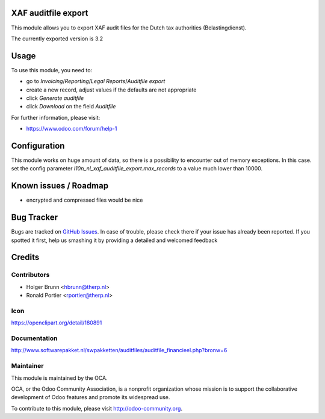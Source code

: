 XAF auditfile export
====================

This module allows you to export XAF audit files for the Dutch tax
authorities (Belastingdienst).

The currently exported version is 3.2

Usage
=====

To use this module, you need to:

* go to `Invoicing`/`Reporting`/`Legal Reports`/`Auditfile export`
* create a new record, adjust values if the defaults are not appropriate
* click `Generate auditfile`
* click `Download` on the field `Auditfile`

For further information, please visit:

* https://www.odoo.com/forum/help-1

Configuration
=============

This module works on huge amount of data, so there is a possibility to
encounter out of memory exceptions. In this case. set the config parameter
`l10n_nl_xaf_auditfile_export.max_records` to a value much lower than 10000.

Known issues / Roadmap
======================

* encrypted and compressed files would be nice


Bug Tracker
===========

Bugs are tracked on
`GitHub Issues <https://github.com/oca/l10n-netherlands/issues>`_.
In case of trouble, please check there if your issue has already been
reported. If you spotted it first, help us smashing it by providing a
detailed and welcomed feedback


Credits
=======

Contributors
------------

* Holger Brunn <hbrunn@therp.nl>
* Ronald Portier <rportier@therp.nl>

Icon
----

https://openclipart.org/detail/180891

Documentation
-------------

http://www.softwarepakket.nl/swpakketten/auditfiles/auditfile_financieel.php?bronw=6

Maintainer
----------

.. image:: http://odoo-community.org/logo.png
    :alt: Odoo Community Association
    :target: http://odoo-community.org

This module is maintained by the OCA.

OCA, or the Odoo Community Association, is a nonprofit organization whose
mission is to support the collaborative development of Odoo features and
promote its widespread use.

To contribute to this module, please visit http://odoo-community.org.
